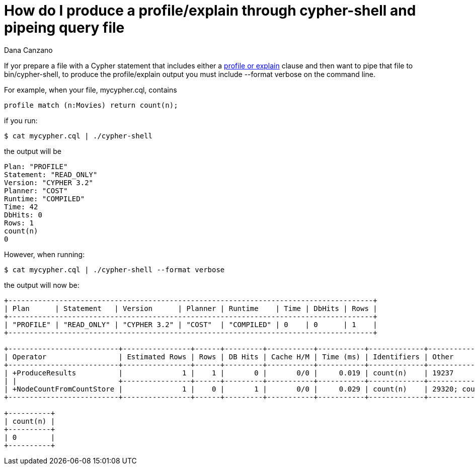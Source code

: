 = How do I produce a profile/explain through cypher-shell and pipeing query file
:slug: how-do-i-produce-a-profile-explain-through-cypher-shell-and-pipeing-query-file
:author: Dana Canzano
:neo4j-versions: 3.2
:tags: cypher-shell, explain, profile
:category: cypher

If yor prepare a file with a Cypher statement that includes either a 
https://neo4j.com/docs/developer-manual/current/cypher/query-tuning/how-do-i-profile-a-query/[profile or explain] clause and then 
want to pipe that file to bin/cypher-shell, to produce the profile/explain output you must include --format verbose on the command line.

For example, when your file, mycypher.cql, contains

[source,cypher]
----
profile match (n:Movies) return count(n);
----

if you run:

[source,shell]
----
$ cat mycypher.cql | ./cypher-shell
----

the output will be

....
Plan: "PROFILE"
Statement: "READ_ONLY"
Version: "CYPHER 3.2"
Planner: "COST"
Runtime: "COMPILED"
Time: 42
DbHits: 0
Rows: 1
count(n)
0
....

However, when running:

[source,shell]
----
$ cat mycypher.cql | ./cypher-shell --format verbose
----

the output will now be:

....
+--------------------------------------------------------------------------------------+
| Plan      | Statement   | Version      | Planner | Runtime    | Time | DbHits | Rows |
+--------------------------------------------------------------------------------------+
| "PROFILE" | "READ_ONLY" | "CYPHER 3.2" | "COST"  | "COMPILED" | 0    | 0      | 1    |
+--------------------------------------------------------------------------------------+

+--------------------------+----------------+------+---------+-----------+-----------+-------------+---------------------------------------+
| Operator                 | Estimated Rows | Rows | DB Hits | Cache H/M | Time (ms) | Identifiers | Other                                 |
+--------------------------+----------------+------+---------+-----------+-----------+-------------+---------------------------------------+
| +ProduceResults          |              1 |    1 |       0 |       0/0 |     0.019 | count(n)    | 19237                                 |
| |                        +----------------+------+---------+-----------+-----------+-------------+---------------------------------------+
| +NodeCountFromCountStore |              1 |    0 |       1 |       0/0 |     0.029 | count(n)    | 29320; count( (:Movies) ) AS count(n) |
+--------------------------+----------------+------+---------+-----------+-----------+-------------+---------------------------------------+

+----------+
| count(n) |
+----------+
| 0        |
+----------+
....
